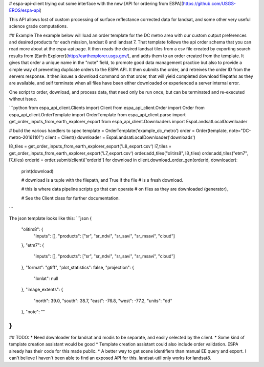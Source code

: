 # espa-api-client
trying out some interface with the new [API for ordering from ESPA](https://github.com/USGS-EROS/espa-api)

This API allows lost of custom processing of surface reflectance corrected data for landsat, and some other very
useful science grade computations.

## Example
The example below will load an order template for the DC metro area with our custom output preferences
and desired products for each mission, landsat 8 and landsat 7. That template follows the api order schema
that you can read more about at the espa-api page. It then reads the desired landsat tiles from a csv file created by
exporting search results from [Earth Explorer](http://earthexplorer.usgs.gov/), and adds them to an order created
from the template. It gives that order a unique name in the "note" field, to promote good data management practice but also
to provide a simple way of preventing duplicate orders to the ESPA API. It then submits the order, and retreives the order ID from the servers response. It then issues a download command on that order, that will yield completed download filepaths as they are available, and self terminate when all files have been either downloaded or experienced a server internal error.

One script to order, download, and process data, that need only be run once, but can be terminated and re-executed without issue.

```python
from espa_api_client.Clients import Client
from espa_api_client.Order import Order
from espa_api_client.OrderTemplate import OrderTemplate
from espa_api_client.parse import get_order_inputs_from_earth_explorer_export
from espa_api_client.Downloaders import EspaLandsatLocalDownloader

# build the various handlers to spec
template = OrderTemplate('example_dc_metro')
order = Order(template, note="DC-metro-20161101")
client = Client()
downloader = EspaLandsatLocalDownloader('downloads')

l8_tiles = get_order_inputs_from_earth_explorer_export('L8_export.csv')
l7_tiles = get_order_inputs_from_earth_explorer_export('L7_export.csv')
order.add_tiles("olitirs8", l8_tiles)
order.add_tiles("etm7", l7_tiles)
orderid = order.submit(client)['orderid']
for download in client.download_order_gen(orderid, downloader):
    print(download)

    # download is a tuple with the filepath, and True if the file
    # is a fresh download.

    # this is where data pipeline scripts go that can operate
    # on files as they are downloaded (generator),

    # See the Client class for further documentation.

```

The json template looks like this:
```json
{
    "olitirs8": {
        "inputs": [],
        "products": ["sr", "sr_ndvi", "sr_savi", "sr_msavi", "cloud"]
    },
    "etm7": {
        "inputs": [],
        "products": ["sr", "sr_ndvi", "sr_savi", "sr_msavi", "cloud"]
    },
    "format": "gtiff",
    "plot_statistics": false,
    "projection": {
      "lonlat": null
    },
    "image_extents": {
        "north": 39.0,
        "south": 38.7,
        "east": -76.8,
        "west": -77.2,
        "units": "dd"
    },
    "note": ""
}
```

## TODO:
* Need downloader for landsat and modis to be separate, and easily selected by the client.
* Some kind of template creation assistant would be good
* Template creation assistant could also include order validation. ESPA already has their code for this made public.
* A better way to get scene identifiers than manual EE query and export. I can't believe I haven't been able to find an exposed API for this. landsat-util only works for landsat8.


